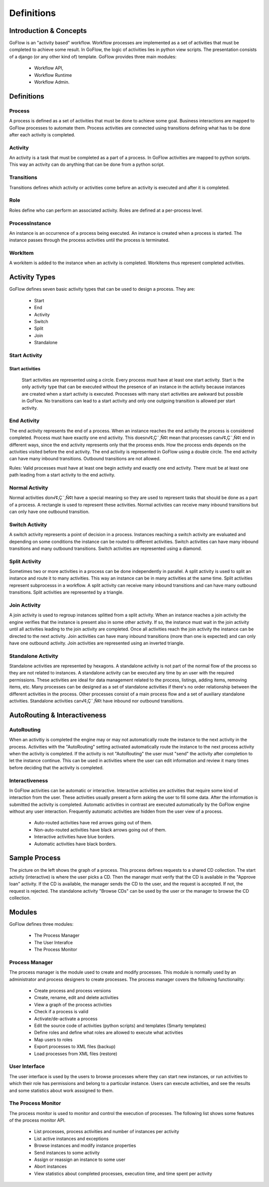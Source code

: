 .. rst3: filename: definitions.rst

.. _definitions:

==========================
Definitions
==========================

Introduction & Concepts
+++++++++++++++++++++++

GoFlow is an "activity based" workflow. Workflow processes are implemented as a set of activities that must be completed to achieve some result. In GoFlow, the logic of activities lies in python view scripts. The presentation consists of a django (or any other kind of) template. GoFlow provides three main modules: 

    * Workflow API, 
    * Workflow Runtime
    * Workflow Admin.

Definitions
+++++++++++

Process
*******

A process is defined as a set of activities that must be done to achieve some goal. Business interactions are mapped to GoFlow processes to automate them. Process activities are connected using transitions defining what has to be done after each activity is completed.

Activity
********

An activity is a task that must be completed as a part of a process. In GoFlow activities are mapped to python scripts. This way an activity can do anything that can be done from a python script.

Transitions
***********

Transitions defines which activity or activities come before an activity is executed and after it is completed.

Role
****

Roles define who can perform an associated activity. Roles are defined at a per-process level.

ProcessInstance
***************

An instance is an occurrence of a process being executed. An instance is created when a process is started. The instance passes through the process activities until the process is terminated.

WorkItem
********

A workitem is added to the instance when an activity is completed. Workitems thus represent completed activities.

Activity Types
++++++++++++++

GoFlow defines seven basic activity types that can be used to design a process. They are:

    * Start
    * End
    * Activity
    * Switch
    * Split
    * Join
    * Standalone

Start Activity
**************

Start activities
--------------------
	Start activities are represented using a circle. Every process must have at least one start activity. Start is the only activity type that can be executed without the presence of an instance in the activity because instances are created when a start activity is executed. Processes with many start activities are awkward but possible in GoFlow. No transitions can lead to a start activity and only one outgoing transition is allowed per start activity.

End Activity
************

The end activity represents the end of a process. When an instance reaches the end activity the process is considered completed. Process must have exactly one end activity. This doesn√¢‚Ç¨‚Ñ¢t mean that processes can√¢‚Ç¨‚Ñ¢t end in different ways, since the end activity represents only that the process ends. How the process ends depends on the activities visited before the end activity. The end activity is represented in GoFlow using a double circle. The end activity can have many inbound transitions. Outbound transitions are not allowed.


Rules: Valid processes must have at least one begin activity and exactly one end activity. There must be at least one path leading from a start activity to the end activity.

Normal Activity
***************

Normal activities don√¢‚Ç¨‚Ñ¢t have a special meaning so they are used to represent tasks that should be done as a part of a process. A rectangle is used to represent these activities. Normal activities can receive many inbound transitions but can only have one outbound transition.

Switch Activity
***************

A switch activity represents a point of decision in a process. Instances reaching a switch activity are evaluated and depending on some conditions the instance can be routed to different activities. Switch activities can have many inbound transitions and many outbound transitions. Switch activities are represented using a diamond.

Split Activity
**************

Sometimes two or more activities in a process can be done independently in parallel. A split activity is used to split an instance and route it to many activities. This way an instance can be in many activities at the same time. Split activities represent subprocesss in a workflow. A split activity can receive many inbound transitions and can have many outbound transitions. Split activities are represented by a triangle.

Join Activity
*************

A join activity is used to regroup instances splitted from a split activity. When an instance reaches a join activity the engine verifies that the instance is present also in some other activity. If so, the instance must wait in the join activity until all activities leading to the join activity are completed. Once all activities reach the join activity the instance can be directed to the next activity. Join activities can have many inbound transitions (more than one is expected) and can only have one outbound activity. Join activities are represented using an inverted triangle.

Standalone Activity
*******************

Standalone activities are represented by hexagons. A standalone activity is not part of the normal flow of the process so they are not related to instances. A standalone activity can be executed any time by an user with the required permissions. These activities are ideal for data management related to the process, listings, adding items, removing items, etc. Many processes can be designed as a set of standalone activities if there's no order relationship between the different activities in the process. Other processes consist of a main process flow and a set of auxiliary standalone activities. Standalone activities can√¢‚Ç¨‚Ñ¢t have inbound nor outbound transitions.

AutoRouting & Interactiveness
+++++++++++++++++++++++++++++

AutoRouting
***********

When an activitiy is completed the engine may or may not automatically route the instance to the next activity in the process. Activities with the "AutoRouting" setting activated automatically route the instance to the next process activity when the activity is completed. If the activity is not "AutoRouting" the user must "send" the activity after completion to let the instance continue. This can be used in activities where the user can edit information and review it many times before deciding that the activity is completed.

Interactiveness
***************

In GoFlow activities can be automatic or interactive. Interactive activities are activities that require some kind of interaction from the user. These activities usually present a form asking the user to fill some data. After the information is submitted the activity is completed. Automatic activities in contrast are executed automatically by the GoFlow engine without any user interaction. Frequently automatic activities are hidden from the user view of a process.

    * Auto-routed activities have red arrows going out of them.
    * Non-auto-routed activities have black arrows going out of them.
    * Interactive activities have blue borders.
    * Automatic activities have black borders.

Sample Process
++++++++++++++

The picture on the left shows the graph of a process. This process defines requests to a shared CD collection. The start activity (interactive) is where the user picks a CD. Then the manager must verify that the CD is available in the "Approve loan" activity. If the CD is available, the manager sends the CD to the user, and the request is accepted. If not, the request is rejected. The standalone activity "Browse CDs" can be used by the user or the manager to browse the CD collection.

Modules
+++++++

GoFlow defines three modules:

    * The Process Manager
    * The User Interafce
    * The Process Monitor

Process Manager
***************

The process manager is the module used to create and modify processes. This module is normally used by an administrator and process designers to create processes. The process manager covers the following functionality:

    * Create process and process versions
    * Create, rename, edit and delete activities
    * View a graph of the process activities
    * Check if a process is valid
    * Activate/de-activate a process
    * Edit the source code of activities (python scripts) and templates (Smarty templates)
    * Define roles and define what roles are allowed to execute what activities
    * Map users to roles
    * Export processes to XML files (backup)
    * Load processes from XML files (restore)

User Interface
**************

The user interface is used by the users to browse processes where they can start new instances, or run activities to which their role has permissions and belong to a particular instance. Users can execute activities, and see the results and some statistics about work asssigned to them.

The Process Monitor
*******************

The process monitor is used to monitor and control the execution of processes. The following list shows some features of the process monitor API.

    * List processes, process activities and number of instances per activity
    * List active instances and exceptions
    * Browse instances and modify instance properties
    * Send instances to some activity
    * Assign or reassign an instance to some user
    * Abort instances
    * View statistics about completed processes, execution time, and time spent per activity

